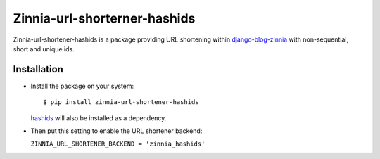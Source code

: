 =============================
Zinnia-url-shorterner-hashids
=============================

Zinnia-url-shortener-hashids is a package providing URL shortening within
`django-blog-zinnia`_ with non-sequential, short and unique ids.

Installation
============

* Install the package on your system: ::

  $ pip install zinnia-url-shortener-hashids

  `hashids`_ will also be installed as a dependency.

* Then put this setting to enable the URL shortener backend:

  ``ZINNIA_URL_SHORTENER_BACKEND = 'zinnia_hashids'``

.. _django-blog-zinnia: http://django-blog-zinnia.com
.. _hashids: https://github.com/davidaurelio/hashids-python
